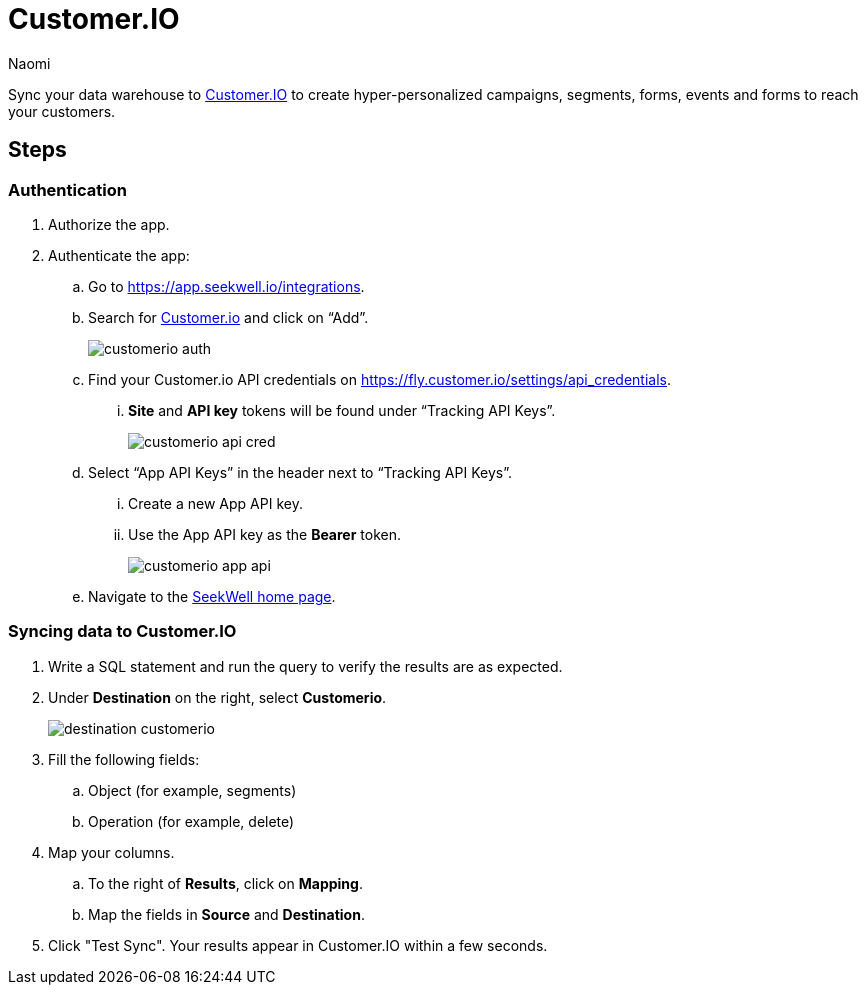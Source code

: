 = Customer.IO
:last_updated: 7/28/22
:author: Naomi
:linkattrs:
:experimental:
:page-layout: default-seekwell
:description: Sync your data warehouse to Customer.IO to create hyper-personalized campaigns, segments, forms, events and forms to reach your customers.

// destination

Sync your data warehouse to link:http://customer.io/[Customer.IO,window=_blank] to create hyper-personalized campaigns, segments, forms, events and forms to reach your customers.

== Steps

=== Authentication

. Authorize the app.

. Authenticate the app:

.. Go to link:https://app.seekwell.io/integrations[https://app.seekwell.io/integrations,window=_blank].

.. Search for link:http://customer.io/[Customer.io,window=_blank] and click on “Add”.
+
image:customerio-auth.png[]

.. Find your Customer.io API credentials on link:https://fly.customer.io/settings/api_credentials[https://fly.customer.io/settings/api_credentials,window=_blank].

... *Site* and *API key* tokens will be found under “Tracking API Keys”.
+
image:customerio-api-cred.png[]

.. Select “App API Keys” in the header next to “Tracking API Keys”.

... Create a new App API key.

... Use the App API key as the *Bearer* token.
+
image:customerio-app-api.png[]

.. Navigate to the link:https://app.seekwell.io/[SeekWell home page,window=_blank].

=== Syncing data to Customer.IO

. Write a SQL statement and run the query to verify the results are as expected.

. Under *Destination* on the right, select *Customerio*.
+
image:destination-customerio.png[]

. Fill the following fields:
.. Object (for example, segments)
.. Operation (for example, delete)

. Map your columns.

.. To the right of *Results*, click on *Mapping*.

.. Map the fields in *Source* and *Destination*.

. Click "Test Sync". Your results appear in Customer.IO within a few seconds.
